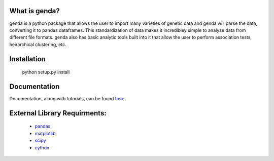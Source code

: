 What is genda?
==============
genda is a python package that allows the user to import many varieties of 
genetic data and genda will parse the data, converting it to pandas 
dataframes. This standardization of data makes it incredibley simple to 
analyze data from different file formats. genda also has basic analytic 
tools built into it that allow the user to perform association tests, 
heirarchical clustering, etc.



Installation
===========

    python setup.py install

Documentation
=============
Documentation, along with tutorials, can be found `here <http://pyseq.rtfd.org>`_.

External Library Requirments:
=============================
    - `pandas <http://pandas.pydata.org/>`_
    - `matplotlib <http://matplotlib.org/>`_
    - `scipy <http://www.scipy.org/>`_
    - `cython <http://www.cython.org/>`_


